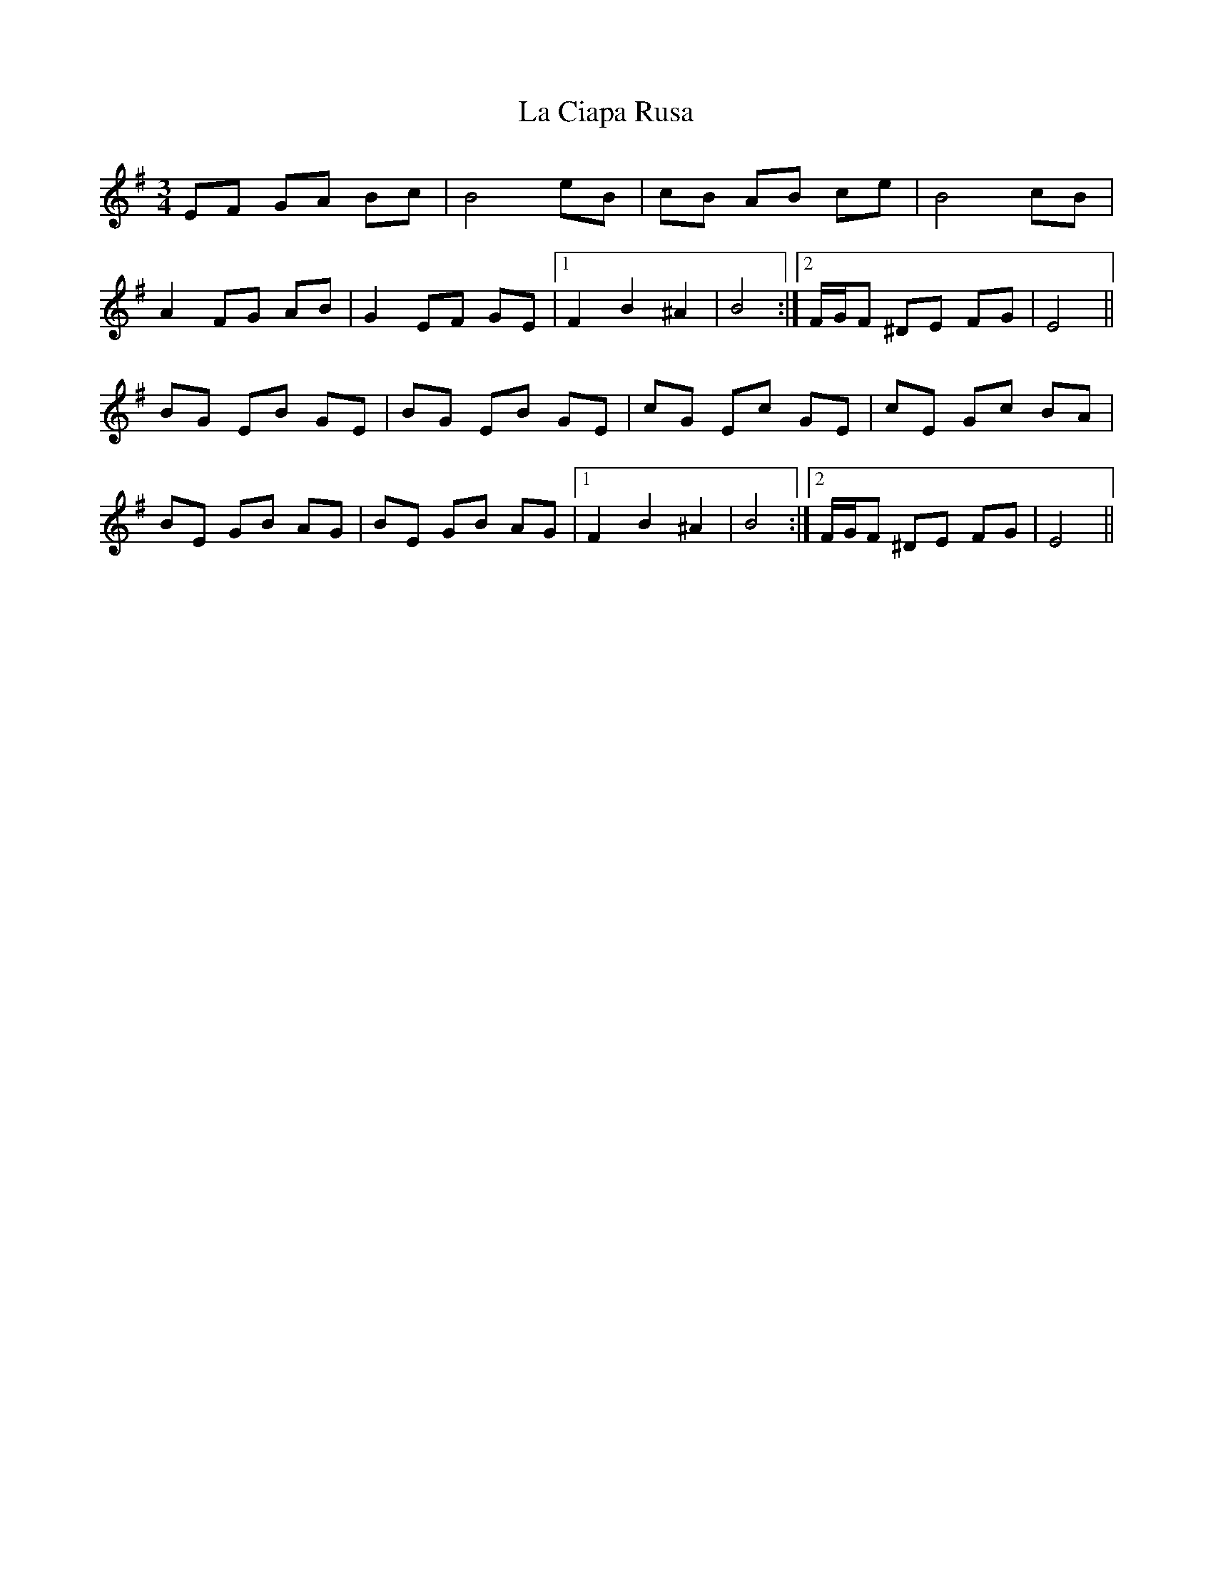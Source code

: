 X: 22208
T: La Ciapa Rusa
R: mazurka
M: 3/4
K: Eminor
EF GA Bc|B4 eB|cB AB ce|B4 cB|
A2 FG AB|G2 EF GE|1 F2 B2 ^A2|B4:|2 F/G/F ^DE FG|E4||
BG EB GE|BG EB GE|cG Ec GE|cE Gc BA|
BE GB AG|BE GB AG|1 F2 B2 ^A2|B4:|2 F/G/F ^DE FG|E4||

